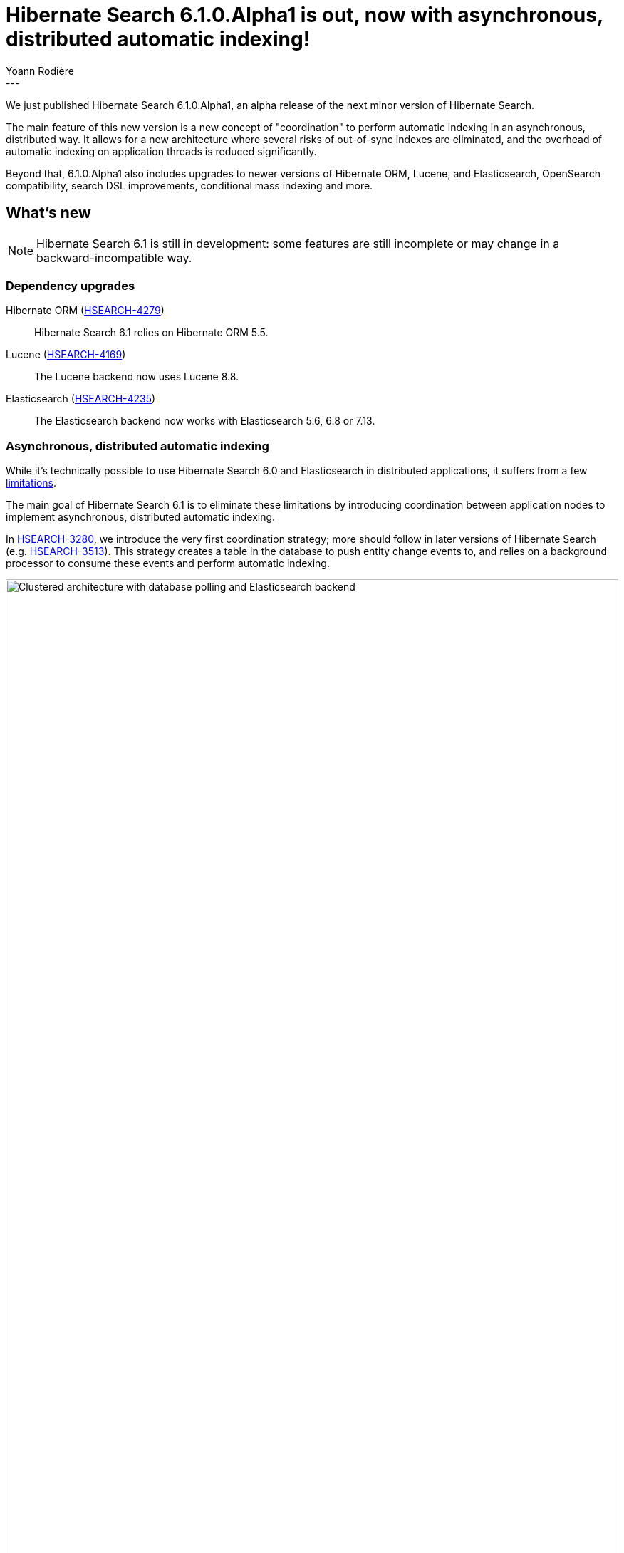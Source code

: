 = Hibernate Search 6.1.0.Alpha1 is out, now with asynchronous, distributed automatic indexing!
Yoann Rodière
:awestruct-tags: [ "Hibernate Search", "Lucene", "Elasticsearch", "Releases" ]
:awestruct-layout: blog-post
:awestruct-project: search
:hsearch-doc-url-prefix: https://docs.jboss.org/hibernate/search/6.1/reference/en-US/html_single/
:hsearch-jira-url-prefix: https://hibernate.atlassian.net/browse
:hsearch-version-family: 6.1
:hsearch-jira-project-id: 10061
:hsearch-jira-version-id: 31705
---

We just published Hibernate Search 6.1.0.Alpha1,
an alpha release of the next minor version of Hibernate Search.

The main feature of this new version
is a new concept of "coordination" to perform automatic indexing in an asynchronous, distributed way.
It allows for a new architecture where several risks of out-of-sync indexes are eliminated,
and the overhead of automatic indexing on application threads is reduced significantly.

Beyond that, 6.1.0.Alpha1 also includes upgrades to newer versions of Hibernate ORM, Lucene, and Elasticsearch,
OpenSearch compatibility,
search DSL improvements,
conditional mass indexing
and more.

== What's new

[NOTE]
====
Hibernate Search 6.1 is still in development:
some features are still incomplete or may change in a backward-incompatible way.
====

=== Dependency upgrades

[[orm-version]]
Hibernate ORM (link:{hsearch-jira-url-prefix}/HSEARCH-4279[HSEARCH-4279])::
Hibernate Search 6.1 relies on Hibernate ORM 5.5.

[[lucene-version]]Lucene (link:{hsearch-jira-url-prefix}/HSEARCH-4169[HSEARCH-4169])::
The Lucene backend now uses Lucene 8.8.

[[elasticsearch-version]]
Elasticsearch (link:{hsearch-jira-url-prefix}/HSEARCH-4235[HSEARCH-4235])::
The Elasticsearch backend now works with Elasticsearch 5.6, 6.8 or 7.13.

[[async-indexing]]
=== Asynchronous, distributed automatic indexing

While it's technically possible to use Hibernate Search 6.0 and Elasticsearch in distributed applications,
it suffers from a few link:{hsearch-doc-url-prefix}#architecture-examples-no-coordination-elasticsearch-pros-and-cons[limitations].

The main goal of Hibernate Search 6.1 is to eliminate these limitations
by introducing coordination between application nodes
to implement asynchronous, distributed automatic indexing.

In link:{hsearch-jira-url-prefix}/HSEARCH-3280[HSEARCH-3280],
we introduce the very first coordination strategy;
more should follow in later versions of Hibernate Search (e.g. link:{hsearch-jira-url-prefix}/HSEARCH-3513[HSEARCH-3513]).
This strategy creates a table in the database to push entity change events to,
and relies on a background processor to consume these events and perform automatic indexing.

image::hsearch-architecture-database-polling-elasticsearch.svg[Clustered architecture with database polling and Elasticsearch backend,align="center",width="100%"]

Beside eliminating the limitations mentioned above,
another advantage of this strategy is that
Hibernate Search will no longer trigger lazy-loading or build documents in application threads,
which can improve the responsiveness of applications (less work to do on commit).

To learn more about an architecture based on `database-polling` coordination,
head to link:{hsearch-doc-url-prefix}#architecture-examples-database-polling-elasticsearch[this section of the documentation].
You can also get a quick overview of several architectures link:{hsearch-doc-url-prefix}#architecture-examples-overview[here].

To jump right in and try the strategy in a single-node application,
just set the following property
(you will also need to link:{hsearch-doc-url-prefix}#coordination-database-polling-schema[add tables to your database schema]):

[source]
----
hibernate.search.coordination.strategy = database-polling
----

For multi-node applications, only a fixed number of nodes is supported at the moment,
but a more dynamic setup will be supported before 6.1.0.Final is released.
Head to link:{hsearch-doc-url-prefix}#coordination-database-polling[this section of the documentation]
for more information on how to configure coordination.

[NOTE]
====
The `database-polling` coordination strategy can perfectly well be used with a Lucene backend.

You will still be limited to a single application node,
but you will benefit from all the other advantages (data safety, increased application responsiveness, ...).
====

[[opensearch]]
=== OpenSearch compatibility

Since link:{hsearch-jira-url-prefix}/HSEARCH-4212[HSEARCH-4212],
Hibernate Search is also compatible with https://opensearch.org/[OpenSearch] 1.0,
the Apache 2.0 licensed fork of Elasticsearch,
and regularly tested against it.

To use Hibernate Search with OpenSearch,
use the same Maven artifacts, configuration and API
that you would have used with Elasticsearch.

The only (minor) difference between using Elasticsearch and OpenSearch
is if you link:{hsearch-doc-url-prefix}#backend-elasticsearch-configuration-version[configure the Elasticsearch version explicitly]:
with OpenSearch, you need to prefix the version with `opensearch:`, e.g. `opensearch:1.0`.

[[search-dsl]]
=== Search DSL improvements

New link:{hsearch-doc-url-prefix}#search-dsl-predicate-terms[`terms` predicate] (link:{hsearch-jira-url-prefix}/HSEARCH-2589[HSEARCH-2589])::
Matches documents for which a given field contains some terms, any or all of them.
+
Useful for enum-typed fields, in particular.
+
[source, JAVA, indent=0]
----
List<Book> hits = searchSession.search( Book.class )
        .where( f -> f.terms().field( "genre" )
                .matchingAny( Genre.CRIME_FICTION, Genre.SCIENCE_FICTION ) )
        .fetchHits( 20 );
----
New link:{hsearch-doc-url-prefix}#search-dsl-predicate-regexp[`regexp` predicate] (link:{hsearch-jira-url-prefix}/HSEARCH-3884[HSEARCH-3884])::
Matches documents for which a given field contains a word matching the given regular expression.
+
[source, JAVA, indent=0]
----
List<Book> hits = searchSession.search( Book.class )
        .where( f -> f.regexp().field( "description" )
                .matching( "r.*t" ) )
        .fetchHits( 20 );
----
New link:{hsearch-doc-url-prefix}#_id_return_identifiers_of_matched_entities[`id` projection] (link:{hsearch-jira-url-prefix}/HSEARCH-4142[HSEARCH-4142])::
Returns the identifier of the matched entity.
+
[source, JAVA, indent=0]
----
List<Integer> hits = searchSession.search( Book.class )
        .select( f -> f.id( Integer.class ) )
        .where( f -> f.matchAll() )
        .fetchHits( 20 );
----
link:{hsearch-doc-url-prefix}#search-dsl-sort-common-missing[Configurable `.missing()` behavior] for `distance` sort (link:{hsearch-jira-url-prefix}/HSEARCH-3863[HSEARCH-3863])::
Distance sorts now allow
specifying the behavior when encountering documents with missing values
(though only `.missing().first()`/`.missing().last()` are supported with Elasticsearch).
+
[source, JAVA, indent=0]
----
GeoPoint center = GeoPoint.of( 47.506060, 2.473916 );
List<Author> hits = searchSession.search( Author.class )
        .where( f -> f.matchAll() )
        .sort( f -> f.distance( "placeOfBirth", center )
                .missing().first() )
        .fetchHits( 20 );
----
link:{hsearch-doc-url-prefix}#search-dsl-paths-relative[Relative field paths] (link:{hsearch-jira-url-prefix}/HSEARCH-4245[HSEARCH-4245])::
The Search DSL now allows creating factories (`SearchPredicateFactory`, etc.)
that accept relative field paths.
+
This is mostly useful if you pass factories to reusable methods.
+
[source, JAVA, indent=0]
----
List<Book> hits = searchSession.search( Book.class )
        .where( f -> f.bool()
                .should( f.nested().objectField( "writers" )
                        .nest( matchFirstAndLastName(
                                f.withRoot( "writers" ),
                                "bob", "kane" ) ) )
                .should( f.nested().objectField( "artists" )
                        .nest( matchFirstAndLastName(
                                f.withRoot( "artists" ),
                                "bill", "finger" ) ) ) )
        .fetchHits( 20 );

private SearchPredicate matchFirstAndLastName(SearchPredicateFactory f,
        String firstName, String lastName) {
    return f.bool()
            .must( f.match().field( "firstName" )
                    .matching( firstName ) )
            .must( f.match().field( "lastName" )
                    .matching( lastName ) )
            .toPredicate();
}
----

[[mass-indexing-filter]]
=== Conditional mass indexing

link:{hsearch-jira-url-prefix}/HSEARCH-499[HSEARCH-499] introduces the ability
to link:{hsearch-doc-url-prefix}#mapper-orm-indexing-massindexer-conditional[apply the mass indexer to a subset of your entities],
based on an HQL/JPQL "where" clause.

[source, JAVA, indent=0]
----
SearchSession searchSession = Search.session( entityManager );
MassIndexer massIndexer = searchSession.massIndexer();
massIndexer.type( Book.class ).reindexOnly( "e.publicationYear <= 2100" );
massIndexer.type( Author.class ).reindexOnly( "e.birthDate < :birthDate" )
        .param( "birthDate", LocalDate.ofYearDay( 2100, 77 ) );
massIndexer.startAndWait();
----

[[named-predicates]]
=== Named predicates

link:{hsearch-jira-url-prefix}/HSEARCH-3325[HSEARCH-3325] adds link:{hsearch-doc-url-prefix}#mapper-orm-bridge-named-predicate[named predicates],
a way to define the search logic as part of a custom binder/bridge.

This is, in a way, the comeback of the
https://docs.jboss.org/hibernate/search/5.11/reference/en-US/html_single/#query-filter-fulltext["full-text filters" of Hibernate Search 5].

Many thanks to Waldemar Kłaczyński for his work on this feature!

[[elasticsearch-custom-index-settings]]
=== Custom ES index settings

Since link:{hsearch-jira-url-prefix}/HSEARCH-3934[HSEARCH-3934],
you can link:{hsearch-doc-url-prefix}#_custom_index_settings[provide Hibernate Search with JSON files containing the desired settings of your indexes],
and Hibernate Search will automatically push these settings
when it creates/updates the indexes.

[source]
----
# To configure the defaults for all indexes:
hibernate.search.backend.schema_management.settings_file = custom/index-settings.json
# To configure a specific index:
hibernate.search.backend.indexes.<index name>.schema_management.settings_file = custom/index-settings.json
----

[[lucene-reader]]
=== Access to Lucene's `IndexReader`

Thanks to link:{hsearch-jira-url-prefix}/HSEARCH-4065[HSEARCH-4065],
you can now link:{hsearch-doc-url-prefix}#_retrieving_a_lucene_indexreader[retrieve an `IndexReader`]
when using the Lucene backend:

[source, JAVA, indent=0]
----
SearchMapping mapping = Search.mapping( entityManagerFactory );
LuceneIndexScope indexScope = mapping
        .scope( Book.class ).extension( LuceneExtension.get() );
try ( IndexReader indexReader = indexScope.openIndexReader() ) {
    // work with the low-level index reader:
    numDocs = indexReader.numDocs();
}
----

While generally not necessary, this can be useful for advanced, low-level operations.

[[lucene-caching]]
=== Lucene low-level hit caching

Since link:{hsearch-jira-url-prefix}/HSEARCH-3880[HSEARCH-3880],
Hibernate Search allows
link:{hsearch-doc-url-prefix}#backend-lucene-search-caching[configuring the `QueryCache` and `QueryCachingPolicy`]
in the Lucene backend,
adding one more performance tweak for advanced Lucene users.

Many thanks to Waldemar Kłaczyński for his work on this feature!

[[other-changes]]
=== Other improvements and bug fixes

* link:{hsearch-jira-url-prefix}/HSEARCH-2599[HSEARCH-2599]:
The configuration of the HTTP client for Elasticsearch can now be
link:{hsearch-doc-url-prefix}#_custom_http_client_configurations[customized through a dedicated API].
* link:{hsearch-jira-url-prefix}/HSEARCH-3608[HSEARCH-3608]:
Binders (bridges) can now be passed link:{hsearch-doc-url-prefix}#_simple_string_parameters_3[simple, string parameters]
that do not require custom annotations.
* link:{hsearch-jira-url-prefix}/HSEARCH-3771[HSEARCH-3771]:
Mass indexing now supports Hibernate ORM's dynamic-map entity types.
* link:{hsearch-jira-url-prefix}/HSEARCH-3878[HSEARCH-3878]:
Mass indexing now maximizes utilization of database connections,
performing up to twice as much loading with the same amount of connections.
+
Note that throughput will not double, since other bottlenecks exist,
but https://github.com/hibernate/hibernate-search/pull/2608[it may get a slight boost].
* link:{hsearch-jira-url-prefix}/HSEARCH-4138[HSEARCH-4138], link:{hsearch-jira-url-prefix}/HSEARCH-4139[HSEARCH-4139]:
Various performance improvements to automatic indexing.
* link:{hsearch-jira-url-prefix}/HSEARCH-4148[HSEARCH-4148]:
`@IndexingDependency(derivedFrom = ...)` can now be applied to implementations of abstract methods on entity types.
* link:{hsearch-jira-url-prefix}/HSEARCH-4163[HSEARCH-4163]:
Multi-tenancy no longer requires explicit settings.
* link:{hsearch-jira-url-prefix}/HSEARCH-4303[HSEARCH-4303]:
In the right circumstances, insertion/deletion of a contained entity will
now trigger reindexing of the containing entity
even without the corresponding update in the containing entity,
like it used to in Hibernate Search 5.

And more. For a full list of changes since the previous releases,
please see the link:https://hibernate.atlassian.net/secure/ReleaseNote.jspa?projectId={hsearch-jira-project-id}&version={hsearch-jira-version-id}[release notes].

== How to get this release

All details are available and up to date on the
link:https://hibernate.org/search/releases/{hsearch-version-family}/#get-it[dedicated page on hibernate.org].

== Getting started, migrating

For new applications,
refer to the https://docs.jboss.org/hibernate/search/{hsearch-version-family}/migration/html_single/#getting-started[getting started guide].

For existing applications, Hibernate Search {hsearch-version-family} is a drop-in replacement for 6.0.
Information about deprecated configuration and API
is included in the https://docs.jboss.org/hibernate/search/{hsearch-version-family}/migration/html_single/[migration guide].

== Feedback, issues, ideas?

To get in touch, use the following channels:

* http://stackoverflow.com/questions/tagged/hibernate-search[hibernate-search tag on Stackoverflow] (usage questions)
* https://discourse.hibernate.org/c/hibernate-search[User forum] (usage questions, general feedback)
* https://hibernate.atlassian.net/browse/HSEARCH[Issue tracker] (bug reports, feature requests)
* http://lists.jboss.org/pipermail/hibernate-dev/[Mailing list] (development-related discussions)
